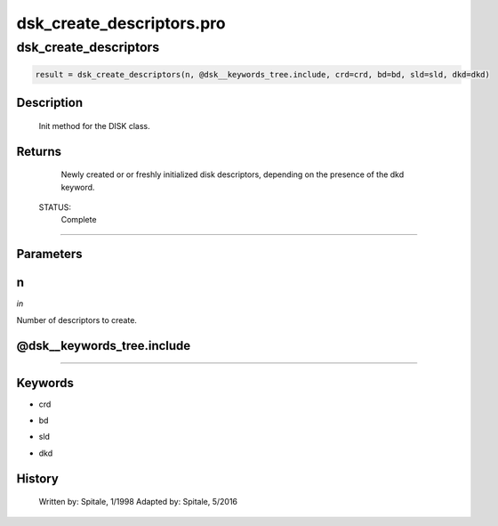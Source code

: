 dsk\_create\_descriptors.pro
===================================================================================================



























dsk\_create\_descriptors
________________________________________________________________________________________________________________________





.. code:: IDL

 result = dsk_create_descriptors(n, @dsk__keywords_tree.include, crd=crd, bd=bd, sld=sld, dkd=dkd)



Description
-----------
	Init method for the DISK class.










Returns
-------

	Newly created or or freshly initialized disk descriptors, depending
	on the presence of the dkd keyword.


 STATUS:
	Complete










+++++++++++++++++++++++++++++++++++++++++++++++++++++++++++++++++++++++++++++++++++++++++++++++++++++++++++++++++++++++++++++++++++++++++++++++++++++++++++++++++++++++++++++


Parameters
----------




n
-----------------------------------------------------------------------------

*in* 

Number of descriptors to create.





@dsk\_\_keywords\_tree.include
-----------------------------------------------------------------------------






+++++++++++++++++++++++++++++++++++++++++++++++++++++++++++++++++++++++++++++++++++++++++++++++++++++++++++++++++++++++++++++++++++++++++++++++++++++++++++++++++++++++++++++++++




Keywords
--------


.. _crd
- crd 



.. _bd
- bd 



.. _sld
- sld 



.. _dkd
- dkd 













History
-------

 	Written by:	Spitale, 1/1998
 	Adapted by:	Spitale, 5/2016






















